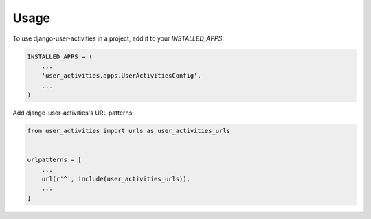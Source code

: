 =====
Usage
=====

To use django-user-activities in a project, add it to your `INSTALLED_APPS`:

.. code-block:: python

    INSTALLED_APPS = (
        ...
        'user_activities.apps.UserActivitiesConfig',
        ...
    )

Add django-user-activities's URL patterns:

.. code-block:: python

    from user_activities import urls as user_activities_urls


    urlpatterns = [
        ...
        url(r'^', include(user_activities_urls)),
        ...
    ]
